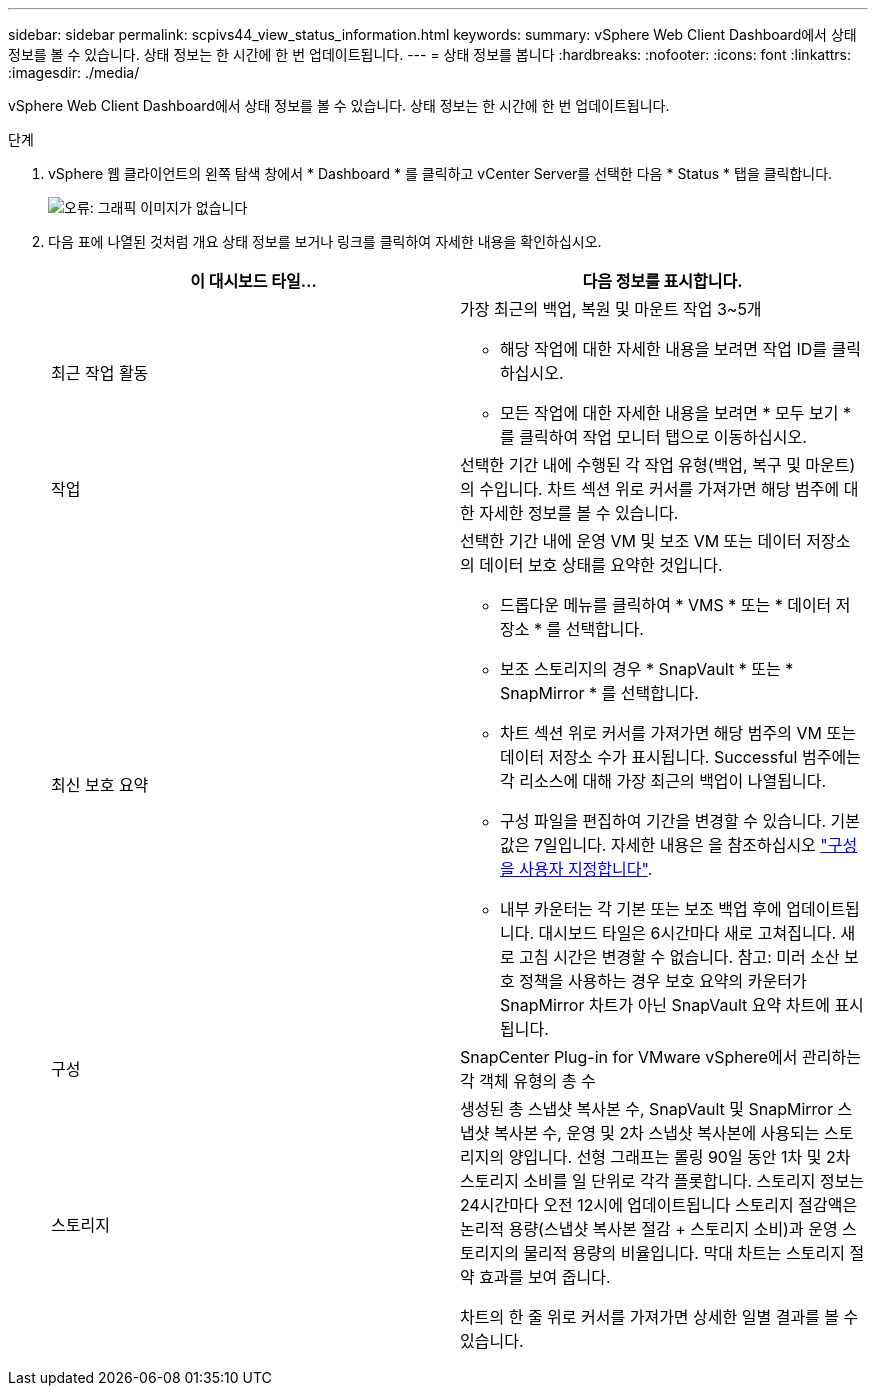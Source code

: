 ---
sidebar: sidebar 
permalink: scpivs44_view_status_information.html 
keywords:  
summary: vSphere Web Client Dashboard에서 상태 정보를 볼 수 있습니다. 상태 정보는 한 시간에 한 번 업데이트됩니다. 
---
= 상태 정보를 봅니다
:hardbreaks:
:nofooter: 
:icons: font
:linkattrs: 
:imagesdir: ./media/


vSphere Web Client Dashboard에서 상태 정보를 볼 수 있습니다. 상태 정보는 한 시간에 한 번 업데이트됩니다.

.단계
. vSphere 웹 클라이언트의 왼쪽 탐색 창에서 * Dashboard * 를 클릭하고 vCenter Server를 선택한 다음 * Status * 탭을 클릭합니다.
+
image:scpivs44_image7.png["오류: 그래픽 이미지가 없습니다"]

. 다음 표에 나열된 것처럼 개요 상태 정보를 보거나 링크를 클릭하여 자세한 내용을 확인하십시오.
+
|===
| 이 대시보드 타일… | 다음 정보를 표시합니다. 


 a| 
최근 작업 활동
 a| 
가장 최근의 백업, 복원 및 마운트 작업 3~5개

** 해당 작업에 대한 자세한 내용을 보려면 작업 ID를 클릭하십시오.
** 모든 작업에 대한 자세한 내용을 보려면 * 모두 보기 * 를 클릭하여 작업 모니터 탭으로 이동하십시오.




 a| 
작업
 a| 
선택한 기간 내에 수행된 각 작업 유형(백업, 복구 및 마운트)의 수입니다. 차트 섹션 위로 커서를 가져가면 해당 범주에 대한 자세한 정보를 볼 수 있습니다.



 a| 
최신 보호 요약
 a| 
선택한 기간 내에 운영 VM 및 보조 VM 또는 데이터 저장소의 데이터 보호 상태를 요약한 것입니다.

** 드롭다운 메뉴를 클릭하여 * VMS * 또는 * 데이터 저장소 * 를 선택합니다.
** 보조 스토리지의 경우 * SnapVault * 또는 * SnapMirror * 를 선택합니다.
** 차트 섹션 위로 커서를 가져가면 해당 범주의 VM 또는 데이터 저장소 수가 표시됩니다. Successful 범주에는 각 리소스에 대해 가장 최근의 백업이 나열됩니다.
** 구성 파일을 편집하여 기간을 변경할 수 있습니다. 기본값은 7일입니다. 자세한 내용은 을 참조하십시오 link:scpivs44_customize_your_configuration.html["구성을 사용자 지정합니다"].
** 내부 카운터는 각 기본 또는 보조 백업 후에 업데이트됩니다. 대시보드 타일은 6시간마다 새로 고쳐집니다. 새로 고침 시간은 변경할 수 없습니다. 참고: 미러 소산 보호 정책을 사용하는 경우 보호 요약의 카운터가 SnapMirror 차트가 아닌 SnapVault 요약 차트에 표시됩니다.




 a| 
구성
 a| 
SnapCenter Plug-in for VMware vSphere에서 관리하는 각 객체 유형의 총 수



 a| 
스토리지
 a| 
생성된 총 스냅샷 복사본 수, SnapVault 및 SnapMirror 스냅샷 복사본 수, 운영 및 2차 스냅샷 복사본에 사용되는 스토리지의 양입니다. 선형 그래프는 롤링 90일 동안 1차 및 2차 스토리지 소비를 일 단위로 각각 플롯합니다. 스토리지 정보는 24시간마다 오전 12시에 업데이트됩니다 스토리지 절감액은 논리적 용량(스냅샷 복사본 절감 + 스토리지 소비)과 운영 스토리지의 물리적 용량의 비율입니다. 막대 차트는 스토리지 절약 효과를 보여 줍니다.

차트의 한 줄 위로 커서를 가져가면 상세한 일별 결과를 볼 수 있습니다.

|===

